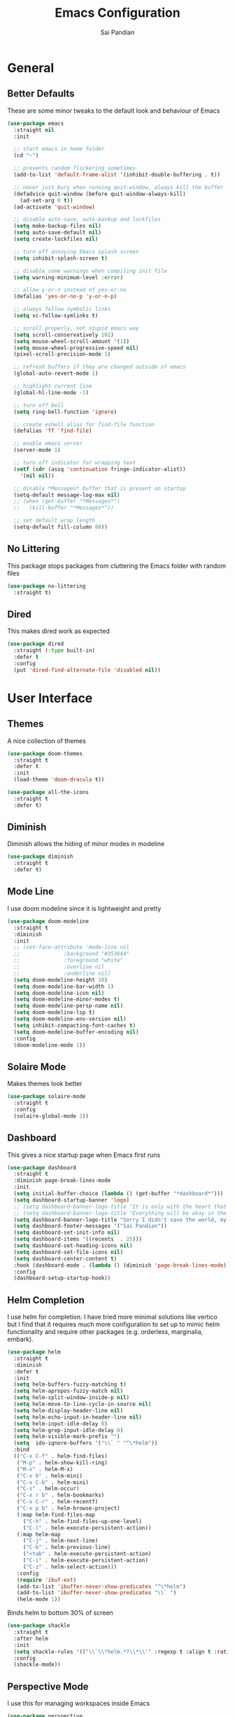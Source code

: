 #+TITLE: Emacs Configuration
#+AUTHOR: Sai Pandian
#+EMAIL: saipandian97@gmail.com
#+STARTUP: content

* General
** Better Defaults
These are some minor tweaks to the default look and behaviour of Emacs
#+begin_src emacs-lisp
(use-package emacs
  :straight nil
  :init

  ;; start emacs in home folder
  (cd "~")

  ;; prevents random flickering sometimes
  (add-to-list 'default-frame-alist '(inhibit-double-buffering . t))

  ;; never just bury when running quit-window, always kill the buffer
  (defadvice quit-window (before quit-window-always-kill)
    (ad-set-arg 0 t))
  (ad-activate 'quit-window)

  ;; disable auto-save, auto-backup and lockfiles
  (setq make-backup-files nil)
  (setq auto-save-default nil)
  (setq create-lockfiles nil)

  ;; turn off annoying Emacs splash screen
  (setq inhibit-splash-screen t)

  ;; disable some warnings when compiling init file
  (setq warning-minimum-level :error)

  ;; allow y-or-n instead of yes-or-no
  (defalias 'yes-or-no-p 'y-or-n-p)

  ;; always follow symbolic links
  (setq vc-follow-symlinks t)

  ;; scroll properly, not stupid emacs way
  (setq scroll-conservatively 101)
  (setq mouse-wheel-scroll-amount '(1))
  (setq mouse-wheel-progressive-speed nil)
  (pixel-scroll-precision-mode 1)

  ;; refresh buffers if they are changed outside of emacs
  (global-auto-revert-mode 1)

  ;; highlight current line
  (global-hl-line-mode -1)

  ;; turn off bell
  (setq ring-bell-function 'ignore)

  ;; create eshell alias for find-file function
  (defalias 'ff 'find-file)

  ;; enable emacs server
  (server-mode 1)

  ;; turn off indicator for wrapping text
  (setf (cdr (assq 'continuation fringe-indicator-alist))
	'(nil nil))
  
  ;; disable *Messages* buffer that is present on startup
  (setq-default message-log-max nil)
  ;; (when (get-buffer "*Messages*")
  ;;   (kill-buffer "*Messages*"))

  ;; set default wrap length
  (setq-default fill-column 80))
#+end_src

** No Littering
This package stops packages from cluttering the Emacs folder with random files
#+begin_src emacs-lisp
(use-package no-littering
  :straight t)
#+end_src

** Dired
This makes dired work as expected
#+begin_src emacs-lisp
(use-package dired
  :straight (:type built-in)
  :defer t
  :config
  (put 'dired-find-alternate-file 'disabled nil))
#+end_src

* User Interface
** Themes
A nice collection of themes
#+begin_src emacs-lisp
(use-package doom-themes
  :straight t
  :defer t
  :init
  (load-theme 'doom-dracula t))
#+end_src

#+begin_src emacs-lisp
(use-package all-the-icons
  :straight t
  :defer t)
#+end_src

** Diminish
Diminish allows the hiding of minor modes in modeline
#+begin_src emacs-lisp
(use-package diminish
  :straight t
  :defer t)
#+end_src

** Mode Line
I use doom modeline since it is lightweight and pretty
#+begin_src emacs-lisp
(use-package doom-modeline
  :straight t
  :diminish
  :init
  ;; (set-face-attribute 'mode-line nil
  ;; 		      :background "#353644"
  ;; 		      :foreground "white"
  ;; 		      :overline nil
  ;; 		      :underline nil)
  (setq doom-modeline-height 10)
  (setq doom-modeline-bar-width 1)
  (setq doom-modeline-icon nil)
  (setq doom-modeline-minor-modes t)
  (setq doom-modeline-persp-name nil)
  (setq doom-modeline-lsp t)
  (setq doom-modeline-env-version nil)
  (setq inhibit-compacting-font-caches t)
  (setq doom-modeline-buffer-encoding nil)
  :config
  (doom-modeline-mode 1))
#+end_src

** Solaire Mode
Makes themes look better
#+begin_src emacs-lisp
(use-package solaire-mode
  :straight t
  :config
  (solaire-global-mode 1))
#+end_src

** Dashboard
This gives a nice startup page when Emacs first runs
#+begin_src emacs-lisp
(use-package dashboard
  :straight t
  :diminish page-break-lines-mode
  :init
  (setq initial-buffer-choice (lambda () (get-buffer "*dashboard*")))
  (setq dashboard-startup-banner 'logo)
  ;; (setq dashboard-banner-logo-title "It is only with the heart that one can see rightly; what is essential is invisible to the eye.")
  ;; (setq dashboard-banner-logo-title "Everything will be okay in the end; if it's not okay, it's not the end")
  (setq dashboard-banner-logo-title "Sorry I didn't save the world, my friend; I was too busy building mine again")
  (setq dashboard-footer-messages '("Sai Pandian"))
  (setq dashboard-set-init-info nil)
  (setq dashboard-items '((recents  . 25)))
  (setq dashboard-set-heading-icons nil)
  (setq dashboard-set-file-icons nil)
  (setq dashboard-center-content t)
  :hook (dashboard-mode . (lambda () (diminish 'page-break-lines-mode)))
  :config
  (dashboard-setup-startup-hook))
#+end_src

** Helm Completion
I use helm for completion. I have tried more minimal solutions like vertico but
I find that it requires much more configuration to set up to mimic helm
functionality and require other packages (e.g. orderless, marginalia, embark).
#+begin_src emacs-lisp
(use-package helm
  :straight t
  :diminish
  :defer t
  :init
  (setq helm-buffers-fuzzy-matching t)
  (setq helm-apropos-fuzzy-match nil)
  (setq helm-split-window-inside-p nil)
  (setq helm-move-to-line-cycle-in-source nil)
  (setq helm-display-header-line nil)
  (setq helm-echo-input-in-header-line nil)
  (setq helm-input-idle-delay 0)
  (setq helm-grep-input-idle-delay 0)
  (setq helm-visible-mark-prefix "")
  (setq  ido-ignore-buffers '("\\` " "^\*helm"))
  :bind
  (("C-x C-f" . helm-find-files)
   ("M-p" . helm-show-kill-ring)
   ("M-x" . helm-M-x)
   ("C-x b" . helm-mini)
   ("C-x C-b" . helm-mini)
   ("C-s" . helm-occur)
   ("C-x r b" . helm-bookmarks)
   ("C-x C-r" . helm-recentf)
   ("C-x p b" . helm-browse-project)
   (:map helm-find-files-map
	 ("C-h" . helm-find-files-up-one-level)
	 ("C-l" . helm-execute-persistent-action))
   (:map helm-map
	 ("C-j" . helm-next-line)
	 ("C-k" . helm-previous-line)
	 ("<tab" . helm-execute-persistent-action)
	 ("C-i" . helm-execute-persistent-action)
	 ("C-z" . helm-select-action)))
   :config
   (require 'ibuf-ext)
   (add-to-list 'ibuffer-never-show-predicates "^\*helm")
   (add-to-list 'ibuffer-never-show-predicates "\\` ")
   (helm-mode 1))
#+end_src

Binds helm to bottom 30% of screen
#+begin_src emacs-lisp
(use-package shackle
  :straight t
  :after helm
  :init
  (setq shackle-rules '(("\\`\\*helm.*?\\*\\'" :regexp t :align t :ratio 0.3)))
  :config
  (shackle-mode))
#+end_src

** Perspective Mode
I use this for managing workspaces inside Emacs
#+begin_src emacs-lisp
(use-package perspective
  :straight t
  :defer 0.01
  :bind
  (("C-x C-i" . persp-ibuffer)
   ("C-x x h" . persp-prev)
   ("C-x x l" . persp-next)
   ("C-x x s" . persp-switch)
   ("C-x k" .   persp-kill-buffer*)
   ("C-x C-k" . persp-kill-buffer*)
   ("C-x x i" . persp-import)
   ("C-x x r" . persp-rename)
   ("C-x x c" . persp-kill)
   ("C-x x C-l" . persp-state-load)
   ("C-x x C-s" . persp-state-save))
  :init
  ;; (custom-set-faces '(persp-selected-face ((t (:foreground "#FD7CC5")))))
  (setq persp-suppress-no-prefix-key-warning t)
  :config
  (use-package ibuffer :straight (:type built-in))
  (persp-mode 1))
#+end_src

* Key Bindings
** Evil
I am an ex-vim user so I use evil for my editing
#+begin_src emacs-lisp
(use-package evil
  :straight t
  :defer 0.01
  :init
  (setq evil-want-integration t) ;; This is optional since it's already set to t by default.
  (setq evil-want-keybinding nil)
  (setq evil-insert-state-message nil)
  (setq evil-visual-state-message nil)
  (setq evil-mode-line-format '(before . mode-line-front-space))
  (setq evil-normal-state-tag "NORMAL")
  (setq evil-insert-state-tag "INSERT")
  (setq evil-visual-state-tag "VISUAL")
  (setq evil-operator-state-tag "OPERATOR")
  (setq evil-motion-state-tag "MOTION")
  (setq evil-emacs-state-tag "EMACS")
  (setq evil-want-C-i-jump nil)
  (define-key key-translation-map (kbd "ESC") (kbd "C-g")) ;; make esc all-powerful
  :bind (("C-c h" . evil-window-left)
	     ("C-c j" . evil-window-down)
	     ("C-c k" . evil-window-up)
	     ("C-c l" . evil-window-right)
	     ("C-c H" . evil-window-move-far-left)
	     ("C-c J" . evil-window-move-very-bottom)
	     ("C-c K" . evil-window-move-very-top)
	     ("C-c L" . evil-window-move-far-right)
	     (:map evil-insert-state-map ("C-k" . nil)))
  :config
  (evil-set-undo-system 'undo-redo)
  (evil-mode 1))
#+end_src

Evil collection fixes evil-mode in a lot of places
#+begin_src emacs-lisp
(use-package evil-collection
  :straight t
  :after evil
  :diminish evil-collection-unimpaired-mode
  :config
  (evil-collection-init)
  ;; need to refresh dashboard so evil bindings work in it
  (dashboard-refresh-buffer))
#+end_src

Port of vim commentary plugin
#+begin_src emacs-lisp
(use-package evil-commentary
  :straight t
  :after evil
  :diminish
  :config
  (evil-commentary-mode 1))
#+end_src

Port of vim surround plugin
#+begin_src emacs-lisp
(use-package evil-surround
  :straight t
  :after evil
  :config
  (global-evil-surround-mode 1))
#+end_src

** General
#+begin_src emacs-lisp
(use-package general
  :straight t
  :defer 0.01
  :config
  (general-override-mode))
#+end_src

** Which Key
Which key is useful for discoverability
#+begin_src emacs-lisp
(use-package which-key
  :straight t
  :defer 0.01
  :diminish
  :init
  (setq which-key-idle-delay 1)
  (setq which-key-idle-secondary-delay 0)
  :config
  (which-key-mode))
#+end_src

* Shells
** Exec Path From Shell
This simply gets the shell variable and path from default shell if on mac
#+begin_src emacs-lisp
(when (memq window-system '(mac ns x))
  (use-package exec-path-from-shell
    :straight t
    :defer 0.01
    :init
    (setq exec-path-from-shell-check-startup-files nil)
    :config
    (exec-path-from-shell-initialize)))
#+end_src

** Terminals
I use vterm as my terminal because it is a lot better than ansi-term. You will
need to have some dependencies installed for this, which can be done in mac with: 
brew install cmake libtool libvterm
#+begin_src emacs-lisp
(use-package vterm
  :straight t
  :defer t)
#+end_src

Multi-Vterm lets me manage multiple vterm buffers easily
#+begin_src emacs-lisp
(use-package multi-vterm
  :straight t
  :defer t
  :init
  (setq multi-vterm-buffer-name "vterm")
  :bind (("C-c t t" . multi-vterm)
	   ("C-c t e" . eshell)))
#+end_src

* Writing & Org
** Org Mode
I use org mode extensively so this is quite a long section...
#+begin_src emacs-lisp
(use-package org
  :straight t
  :defer t
  :diminish auto-fill-function visual-line-mode
  :hook ((org-mode . auto-fill-mode)
         (org-mode . visual-line-mode)
         (org-mode . display-line-numbers-mode)
	 (org-mode . show-paren-mode)
	 (org-mode . (lambda () (diminish 'org-indent-mode)))
	 (org-mode . electric-pair-mode)
	 (org-mode . (lambda ()
	               (setq-local electric-pair-inhibit-predicate
	          		   `(lambda (c)
	          		      (if (char-equal c ?<) t (,electric-pair-inhibit-predicate c)))))))
  
  :bind (("C-c a" . org-agenda)
         ("C-c c" . org-capture)
         ("C-c f f" . my/list-org-files))
  
  :init

  ;; agenda files, refile targets and drawer targets
  (setq org-agenda-files '("~/Dropbox/Org"))
  (setq org-refile-targets '((org-agenda-files :maxlevel . 1)))
  (setq org-log-into-drawer "LOGBOOK")

  ;; make custom function that refreshes org files
  (defun my/refresh-org-files ()
    (interactive)
    (setq org-agenda-files '("~/Dropbox/Org"))
    (setq org-refile-targets '((org-agenda-files :maxlevel . 1))))

  ;; make custom function to list all org files 
  (defun my/list-org-files ()
    (interactive)
    (let ((default-directory "~/Dropbox/Org/"))
      (call-interactively 'find-file)))

  ;; some general settings
  (setq org-outline-path-complete-in-steps nil)
  (setq org-refile-use-outline-path 'file)
  (setq org-refile-allow-creating-parent-nodes 'confirm)
  (setq org-hide-leading-stars nil)
  (setq org-startup-indented t)
  (setq org-hide-emphasis-markers t)
  (setq org-confirm-babel-evaluate nil)
  (setq org-src-fontify-natively t)
  (setq org-edit-src-content-indentation 0)
  (setq org-src-tab-acts-natively t)
  (setq org-agenda-default-appointment-duration 30)
  (setq org-log-done 'time)
  (setq org-ellipsis " ⌄")
  (setq org-export-with-smart-quotes t)

  (setq org-todo-keywords
        '((sequence "TODO" "WAIT" "SOMEDAY" "|" "DONE" "CANCELLED")))

  :config

  ;; better looking org-agenda
  (setq org-agenda-custom-commands
	'(("n" "All Agenda Items"
	   (
	    (agenda)
	    (todo "TODO")
	    (todo "WAIT")
	    (todo "SOMEDAY")
	    ))))
  (setq org-agenda-prefix-format
	(quote
	 ((agenda . "%-20c%?-13t% s")
          (timeline . "% s")
          (todo . "%-20:c ")
          (tags . "%-20c")
          (search . "%-20c"))))

  ;; evil bindings for org-agenda
  (eval-after-load 'evil
    '(progn
       (use-package org-agenda :straight (:type built-in))
       (evil-set-initial-state 'org-agenda-mode 'normal)
       (evil-define-key 'normal org-agenda-mode-map
	 (kbd "<RET>") 'org-agenda-switch-to
	 (kbd "\t") 'org-agenda-goto
	 "q" 'org-agenda-quit
	 "r" 'org-agenda-redo
	 "gr" 'org-agenda-redo
	 "f" 'org-agenda-later
	 "b" 'org-agenda-earlier
	 )))

  ;; org babel stuff
  (org-babel-do-load-languages 
   'org-babel-load-languages 
   '((emacs-lisp . t)
     (python     . t)))

  ;; hook goes here since org-babel-after-execute-hook is not available prior to loading org mode package
  (add-hook 'org-babel-after-execute-hook 'org-redisplay-inline-images)
  (add-to-list 'org-modules 'org-tempo t)
  (add-to-list 'org-modules 'org-habit t))
#+end_src

** Org Superstar
This enables nice looking icons in org-headings
#+begin_src emacs-lisp
(use-package org-superstar
  :straight t
  :defer t
  :init
  (setq org-superstar-configure-like-org-bullets t)
  :hook (org-mode . org-superstar-mode))
#+end_src

** Org Capture Templates
Some capture templates that suit my workflow
#+begin_src emacs-lisp
(setq org-capture-templates
      '(
	
	("t" "Task" entry (file+headline "~/Dropbox/Org/Inbox.org" "Tasks")
	 "** TODO %?" :kill-buffer t)
	
	("e" "Event" entry (file+headline "~/Dropbox/Org/Inbox.org" "Events")
	 "** %?\n%^T" :kill-buffer t)
	
	("n" "Note" entry (file+headline "~/Dropbox/Org/Inbox.org" "Notes")
	 "** %?" :kill-buffer t)
	
	))
#+end_src

** Org Download
This is a great package to allow pasting images into org buffers
#+begin_src emacs-lisp
(use-package org-download
  :straight t
  :defer t
  :bind (("C-c p" . org-download-clipboard)
	     ("C-c P" . org-download-yank))
  :init
  (setq-default org-download-image-dir "./images"))
#+end_src

** Org Roam
Org Roam is a great package akin to something like Obsidian.md and is very
useful for building a personal Wiki
#+begin_src emacs-lisp
(use-package org-roam
  :straight t
  :defer t
  :init

  (setq org-roam-v2-ack t)
  (setq org-roam-directory "~/Dropbox/Org/Wiki")
  (setq org-roam-node-display-template "${title:*} ${tags:50}")

  ;; org-roam links buffer config
  (add-to-list 'display-buffer-alist
               '("\\*org-roam\\*"
                 (display-buffer-in-direction)
                 (direction . right)
                 (window-width . 0.33)
                 (window-height . fit-window-to-buffer)))

  ;; allows creating of new note without emacs then opening the note
  (defun org-roam-node-insert-immediate (arg &rest args)
    (interactive "P")
    (let ((args (cons arg args))
          (org-roam-capture-templates (list (append (car org-roam-capture-templates)
                                                    '(:immediate-finish t)))))
      (apply #'org-roam-node-insert args)))

  ;; change default capture template
  (setq org-roam-capture-templates
	'(("d" "default" plain
	   "%?"
	   :if-new (file+head "${slug}.org" "#+TITLE: ${title}\n#+STARTUP: content\n#+FILETAGS:\n")
	   :unnarrowed t)))
  
  ;; make org links open in main window
  :hook (org-roam-mode . (lambda ()
			   (setf (cdr (assoc 'file org-link-frame-setup)) 'find-file)
			   (setq-local display-buffer--same-window-action
				       '(display-buffer-use-some-window
					 (main)))))
  :bind
  (("C-c n b" . org-roam-buffer-toggle)
   ("C-c n f" . org-roam-node-find)
   ("C-c n i" . org-roam-node-insert-immediate)
   ("C-c n I" . org-roam-node-insert)
   :map org-roam-mode-map
   ([mouse-1] . org-roam-preview-visit))
  :config
  (org-roam-setup))
#+end_src

Org Roam UI constructs a visual graph of my notes
#+begin_src emacs-lisp
(use-package org-roam-ui
  :straight t
  :defer t
  :diminish org-roam-ui-mode org-roam-ui-follow-mode
  :bind (("C-c n U" . my/org-roam-ui-open-xwidget)
	     ("C-c n u" . my/org-roam-ui-open-browser))
	 
  :init
  (setq org-roam-ui-sync-theme t
        org-roam-ui-follow t
        org-roam-ui-update-on-save t
        org-roam-ui-open-on-start nil)


  (defun my/open-org-roam-ui-xwidget (url)
    (split-window-right)
    (xwidget-webkit-browse-url url t))

  (defun my/org-roam-ui-open-xwidget ()
    (interactive)
    (setq org-roam-ui-browser-function #'my/open-org-roam-ui-xwidget)
    (org-roam-ui-open))

  (defun my/org-roam-ui-open-browser ()
    (interactive)
    (setq org-roam-ui-browser-function #'browse-url)
    (org-roam-ui-open))

  (add-to-list 'display-buffer-alist
               '("\\*xwidget-webkit: ORUI\\*"
                 (display-buffer-in-direction)
                 (direction . left)
                 (window-width . 0.25)
                 (window-height . fit-window-to-buffer)))
  
  )

#+end_src

** Citing and Referencing
I use the built-in org-cite functionality to cite. While org-ref now supports
the built-in link format, it is heavy. I just use the default org-cite-insert
with helm-bibtex

To get citation output, you need to specify
the bibliography using:  #+BIBLIOGRAPHY:
and the bibstyle using:  #+LATEX_HEADER: \bibliographystyle{ieeetr}
and print the bib using: #+PRINT_BIBLIOGRAPHY:

#+begin_src emacs-lisp
(use-package helm-bibtex
  :straight t
  :defer t
  :init
  (setq org-cite-follow-processor 'helm-bibtex-org-cite-follow)
  (setq helm-bibtex-full-frame nil)
  (setq bibtex-completion-display-formats
	'((t . "${author:50} ${title:130} ${year:7} ${=type=:7}")))

  (setq bibtex-completion-format-citation-functions
	'((org-mode . bibtex-completion-format-citation-org-cite)
      (latex-mode . bibtex-completion-format-citation-cite)
      (markdown-mode . bibtex-completion-format-citation-pandoc-citeproc)
      (default . bibtex-completion-format-citation-default)))
  )
#+end_src

For referencing, Org mode can use local links, but OXR gives nice completion
#+begin_src emacs-lisp
(use-package oxr
  :straight (:type git :host github :repo "bdarcus/oxr")
  :defer t
  :init
  (defun my/oxr-insert-section-reference-id ()
    (interactive)
    (let ((label (read-string "Label: ")))
    (org-entry-put nil "CUSTOM_ID" (concat "sec:" label))))
  
  :bind
  (:map org-mode-map :package org (("C-c [" . #'oxr-insert-ref)
				       ("C-c s" . my/oxr-insert-section-reference-id))))
#+end_src

** Flyspell
On the go spell-checking in Emacs You will need to install aspell on your system
for this to work. On MacOS: brew install aspell
#+begin_src emacs-lisp
(use-package flyspell
  :straight (:type built-in)
  :defer t
  :diminish flyspell-mode
  :init
  (setq ispell-program-name "/usr/bin/aspell")
  (setq ispell-dictionary "british"))
#+end_src

** PDF Tools
This lets me view PDFs in Emacs (better than simply with doc-view)
#+begin_src emacs-lisp
(use-package pdf-tools
  :straight t
  :defer t
  ;; :pin manual ;; don't reinstall when package updates
  :mode  ("\\.pdf\\'" . pdf-view-mode)
  :bind (:map pdf-view-mode-map ("C-s" . isearch-forward))
  :init
  (setq-default pdf-view-display-size 'fit-page)
  (setq mouse-wheel-follow-mouse t)
  (setq pdf-view-midnight-colors '("#ffffff" . "#000000"))
  :config
  (pdf-tools-install :no-query)
  (require 'pdf-occur))
#+end_src

* Programming
** General
Some general hooks and settings for programming
#+begin_src emacs-lisp
(use-package prog-mode
  :straight (:type built-in)
  :defer t
  :hook ((prog-mode . display-fill-column-indicator-mode)
	     (prog-mode . display-line-numbers-mode)
	     (prog-mode . hs-minor-mode)
	     (prog-mode . show-paren-mode)
	     (prog-mode . electric-pair-mode)
	     (prog-mode . (lambda () (diminish 'hs-minor-mode)))))
#+end_src

** Magit
Magit is a wonderful git frontend for emacs
#+begin_src emacs-lisp
(use-package magit
  :straight t
  :defer t
  :bind ("C-x g" . magit-status)
  :init
  ;; add some code to auto kill magit diff buffers after committing
  (defun kill-magit-diff-buffer-in-current-repo (&rest _)
    "Delete the magit-diff buffer related to the current repo"
    (let ((magit-diff-buffer-in-current-repo
           (magit-mode-get-buffer 'magit-diff-mode)))
      (kill-buffer magit-diff-buffer-in-current-repo)))
  :hook (git-commit-setup . (lambda () (add-hook 'with-editor-post-finish-hook
						 #'kill-magit-diff-buffer-in-current-repo
						 nil t))))
#+end_src

** Treesitter
I use treesitter for syntax highlighting
#+begin_src emacs-lisp
(use-package tree-sitter
  :defer t
  :straight t
  :diminish
  :hook (python-mode . tree-sitter-hl-mode)
  :config
  (use-package tree-sitter-langs :straight t))
#+end_src

** Auto-Completion
I use company-mode for a modern-looking auto-completion setup
#+begin_src emacs-lisp
(use-package company
  :straight t
  :defer t
  :diminish
  :init
  (setq company-idle-delay 0)
  (setq company-minimum-prefix-length 1)
  (setq company-tooltip-align-annotations t)
  (setq company-tooltip-limit 15)
  (setq tab-always-indent t)
  :hook ((prog-mode . company-mode)
	     (tex-mode  . company-mode)
	     (org-mode  . company-mode))
  :config
  (company-mode 1)
  (company-tng-mode)
  (delete 'company-dabbrev company-backends))
#+end_src

** Syntax Checking
I am replacing flycheck with the built-in flymake
#+begin_src emacs-lisp
(use-package flymake
  :straight (:type built-in)
  :defer t
  :diminish flymake-mode
  :init
  (setq flymake-start-on-flymake-mode t)
  (setq flymake-no-changes-timeout 1)
  :config
  (general-define-key
   :keymaps 'prog-mode-map
   :prefix lsp-keymap-prefix
   "e" '(:ignore t :which-key "errors")
   "en" '(flymake-goto-next-error :which-key "next error")
   "ep" '(flymake-goto-prev-error :which-key "previous error")
   "el" '(flymake-show-buffer-diagnostics :which-key "list all errors")
   "et" '(flymake-mode :which-key "toggle linting")
   "eb" '(flymake-running-backends :which-key "list running backends")))
#+end_src

** LSP Mode
Language servers handle most of my languages
#+begin_src emacs-lisp
(use-package lsp-mode
  :straight t
  :defer t
  :diminish lsp-mode
  :hook (lsp-mode . lsp-enable-which-key-integration)
  :commands (lsp lsp-deferred)
  :init
  (setq lsp-keymap-prefix "C-l")
  (setq lsp-modeline-diagnostics-enable nil)
  (setq lsp-prefer-flymake t)
  (setq lsp-signature-auto-activate t)
  (setq lsp-signature-doc-lines 1)
  (setq lsp-signature-render-documentation nil)
  (setq read-process-output-max (* 1024 1024))
  (setq lsp-headerline-breadcrumb-icons-enable nil)
  :bind (:map lsp-mode-map (("M-]" . lsp-find-definition)
			        ("M-[" . xref-pop-marker-stack))))
#+end_src

** DAP Mode
DAP Mode is used for debugging
#+begin_src emacs-lisp
(use-package dap-mode
  :straight t
  :defer t
  :hook ((lsp-mode . dap-mode)
	     (dap-stopped . (lambda (arg) (call-interactively #'dap-hydra))))
  :init
  (setq dap-auto-configure-features '(locals expressions))
  :config
  (general-define-key
   :keymaps 'prog-mode-map
   :prefix lsp-keymap-prefix
   "d" '(:ignore t :which-key "debug")
   "dt" '(dap-breakpoint-toggle :which-key "toggle breakpoint")
   "dd" '(dap-debug :which-key "start debugger")
   "dh" '(dap-hydra :which-key "open hydra")
   "dq" '(dap-delete-all-sessions :which-key "quit all dap sessions")))
#+end_src

** Treemacs
Provides tree view and other goodies (mainly just dependency for dap mode)
#+begin_src emacs-lisp
(use-package treemacs
  :straight t
  :defer t
  :after lsp-mode
  :commands treemacs)

(use-package treemacs-all-the-icons
  :straight t
  :after treemacs
  :config
  (treemacs-load-theme "all-the-icons"))
#+end_src

I also set up integration with lsp-mode
#+begin_src emacs-lisp
(use-package lsp-treemacs
  :straight t
  :after lsp-mode
  ;; hook to fix bad solaire mode, might break things
  :hook (lsp-treemacs-generic-mode . solaire-mode-reset)
  :config
  (general-define-key
   :keymaps 'lsp-mode-map
   :prefix lsp-keymap-prefix
   "t" '(:ignore t :which-key "tree")
   "tt" '(treemacs :which-key "toggle treemacs")
   "ts" '(lsp-treemacs-symbols :which-key "show lsp-treemacs symbols")
   "te" '(lsp-treemacs-errors-list :which-key "show lsp-treemacs errors"))
  (lsp-treemacs-sync-mode 1))
#+end_src

** Highlight Indent Guides
This displays indent guides
#+begin_src emacs-lisp
(use-package highlight-indent-guides
  :straight t
  :diminish
  :defer t
  :init
  (setq highlight-indent-guides-method 'bitmap)
  :hook (prog-mode . highlight-indent-guides-mode))
#+end_src

** Apheleia
I use this to format code (when the lsp-server can't do it by itself)
#+begin_src emacs-lisp
(use-package apheleia
  :straight (:host github :repo "raxod502/apheleia")
  :defer t
  :hook (python-mode . (lambda () (general-define-key
				   :keymaps 'python-mode-map
				   :prefix lsp-keymap-prefix
				   "=" '(:ignore t :which-key "formatting")
				   "==" '(apheleia-format-buffer :which-key "format buffer")))))
#+end_src

** Python
I use the pyright server for Python which needs npm installed
To use dap mode with python, you need to run:
pip install debugpy 
You need a debugpy version > 1.6.6
#+begin_src emacs-lisp
(use-package lsp-pyright
  :straight t
  :defer t
  :diminish eldoc-mode
  :hook ((python-mode . lsp-deferred)
	     (python-mode . (lambda () (require 'dap-python))))
  :config
  (setq dap-python-debugger 'debugpy)
  (add-hook 'conda-postactivate-hook (lambda () (lsp-restart-workspace)))
  (add-hook 'conda-postdeactivate-hook (lambda () (lsp-restart-workspace))))
#+end_src

Conda handles switching virtual environments
#+BEGIN_SRC emacs-lisp
(use-package conda
  :straight t
  :defer t
  :init
  (setq conda-anaconda-home (expand-file-name "~/miniconda3"))
  (setq conda-env-home-directory (expand-file-name "~/miniconda3"))
  :config
  (conda-env-initialize-interactive-shells)
  (conda-env-initialize-eshell))
#+END_SRC

Turn off annoying python start message
#+begin_src emacs-lisp
(setq python-indent-guess-indent-offset-verbose nil)
#+end_src

Get nice sphinx doc generation
#+begin_src emacs-lisp
(use-package sphinx-doc
  :straight t
  :defer t
  :diminish sphinx-doc-mode
  :hook (python-mode . sphinx-doc-mode))
#+end_src

** Emacs IPython Notebook
Jupyter notebook support in Emacs. For dataframes, do:
pd.set_option('expand_frame_repr', False)
#+begin_src emacs-lisp
(use-package ein-notebook
  :straight (ein :type git :host github :repo "millejoh/emacs-ipython-notebook" :build (:not native-compile))
  :defer t
  ;; disable fill column and auto-complete
  :hook ((ein:ipynb-mode . (lambda ()
			       (display-fill-column-indicator-mode -1)
			       (company-mode -1)
			       (solaire-mode -1)))
	     (poly-ein-mode .  (lambda ()
			       (display-fill-column-indicator-mode -1)
			       (company-mode -1)
			       (solaire-mode -1))))
  :init
  (setq ein:worksheet-enable-undo t) ;; enable undoing inside cells
  (setq ein:output-area-inlined-images t) ;; allow inline images
  (setq ein:markdown-header-scaling t) ;; disable different sized headings
  (setq ein:markdown-enable-math t) ;; allow latex math in markdown cells
  (custom-set-faces  ;; make background of cells darker and change font colour
   '(ein-codecell-input-area-face ((t (:foreground "#23242f"))))
   '(ein:codecell-input-area-face ((t (:extend t :background "#23242f"))))
   '(ein-markdowncell-input-area-face ((t (:foreground "#23242f"))))
   '(ein:markdowncell-input-area-face ((t (:extend t :background "#23242f")))))
  
  ;; suppress all warnings
  (setq warning-suppress-log-types '((ein) (ein)))
  (setq warning-suppress-types '((ein)))

  ;; evil keybindings
  :bind (:map ein:notebook-mode-map
	      (("M-d" . ein:worksheet-kill-cell-km)
	       ("M-y" . ein:worksheet-copy-cell-km)
           ("M-p" . ein:worksheet-yank-cell-km)
           ("M-d" . ein:worksheet-kill-cell-km)
           ("M-o" . ein:worksheet-insert-cell-below-km)
           ("M-O" . ein:worksheet-insert-cell-above-km)
           ("C-j" . ein:worksheet-goto-next-input-km)
           ("C-k" . ein:worksheet-goto-prev-input-km)
           ("M-h" . ein:notebook-worksheet-move-prev-km)
           ("M-j" . ein:worksheet-move-cell-down-km)
           ("M-k" . ein:worksheet-move-cell-up-km)
           ("M-l" . ein:notebook-worksheet-move-next-km)
	       ("M-t" . ein:worksheet-toggle-output-km)
	       ("C-c x" . ein:worksheet-clear-output-km)
	       ("C-c X" . ein:worksheet-clear-all-output-km)
	       ("C-o" . ein:console-open-km)
	       ("M-s" . ein:worksheet-split-cell-at-point-km)
	       ("M-u" . ein:worksheet-toggle-cell-type-km)
	       ("C-c q" . ein:notebook-kernel-interrupt-command)
	       ("C-<return>" . ein:worksheet-execute-cell-km)
	       ("S-<return>" . ein:worksheet-execute-cell-and-goto-next-km))))
#+end_src

** LaTeX
I use the TexLab language server for LaTeX
Install using: brew install texlab
#+begin_src emacs-lisp
(use-package lsp-latex
  :straight t
  :defer t
  :hook ((tex-mode . lsp-deferred)
	   (tex-mode . (lambda () (require 'lsp-latex)))
	   (latex-mode . lsp-deferred)
	   (bibtex-mode . lsp-deferred)
	   (latex-mode . (lambda () 
			 (define-key tex-mode-map (kbd "C-c C-c") 'my/latex-build)
			 (define-key tex-mode-map (kbd "C-c C-v") 'my/open-pdf)))
	   (latex-mode . auto-fill-mode)
	   (latex-mode . visual-line-mode)
	   (latex-mode . display-fill-column-indicator-mode)
	   (latex-mode . display-line-numbers-mode)
	   (bibtex-mode . display-line-numbers-mode))
  :init
  (setq lsp-latex-lint-on-change t)
  (setq lsp-latex-lint-on-save t)
  (setq lsp-latex-texlab-executable "~/.cargo/bin/texlab")

  ;; function to open pdf associated with tex file
  (defun my/open-pdf ()
    (interactive)
    ;; can do find-file instead of browse-url to open inside emacs
    (browse-url (replace-regexp-in-string ".tex" ".pdf" (buffer-name))))
  
  ;; function to save and build latex file
  (defun my/latex-build ()
    (interactive)
    (save-buffer)
    (lsp-latex-build)))
#+end_src

** C/C++
I use the clangd server for C++.
Install using: brew install llvm
Make sure llvm is on your path.
#+begin_src emacs-lisp
;; (use-package cc-mode
;;   :straight (:type built-in)
;;   :defer t
;;   :hook (c++-mode . lsp-deferred)
;;   :init
;;   (setq c-default-style "linux"))
#+end_src

